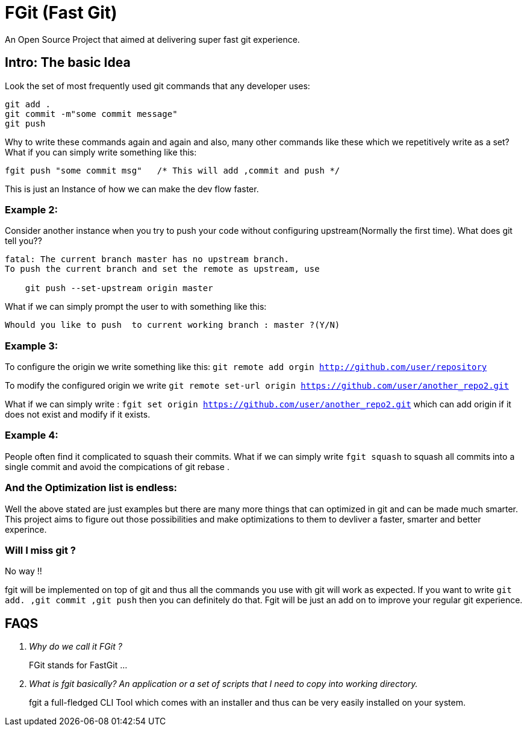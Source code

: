 = FGit  (Fast Git)
An Open Source Project that aimed at delivering super fast git experience.


== Intro: The basic Idea
Look the set of most frequently used git commands that any developer uses:

```
git add . 
git commit -m"some commit message"
git push
```
Why to write these commands again and again and also, many other commands like these which we repetitively write as a set? What if you can simply write something like this:

```
fgit push "some commit msg"   /* This will add ,commit and push */

```
This is just an Instance of how we can make the dev flow faster.

=== Example 2:
Consider another instance when you try to push your code without configuring upstream(Normally the first time).
What does git tell you??
```
fatal: The current branch master has no upstream branch.
To push the current branch and set the remote as upstream, use

    git push --set-upstream origin master
```
What if we can simply prompt the user to with something like this:

```
Whould you like to push  to current working branch : master ?(Y/N)
```
=== Example 3:
To configure the origin we write something like this: `git remote add orgin http://github.com/user/repository`

To modify the configured origin we write `git remote set-url origin https://github.com/user/another_repo2.git`

What if we can simply write : 
`fgit set origin https://github.com/user/another_repo2.git` which can add origin if it does not exist and modify if it exists.

=== Example 4:
People often find it complicated to squash their commits. What if we can simply write `fgit squash` to squash all commits into a single commit and avoid the compications of git rebase .

=== And the Optimization list is endless:
Well the above stated are just examples but there are many more things that can optimized in git and can be made much smarter. This project aims to figure out those possibilities and make optimizations to them to devliver a faster, smarter and better experince.

=== Will I miss git ?
No way !! 

fgit will be implemented on top of git and thus all the commands you use with git will work as expected. If you want to write `git add. ,git commit ,git push` then you can definitely do that. Fgit will be just an add on to improve your regular git experience.

== FAQS
[qanda]
[qanda]
Why do we call it FGit ? ::
  FGit stands for FastGit ...

What is fgit basically? An application or a set of scripts that I need to copy into working directory.::
    fgit a full-fledged CLI Tool which comes with an installer and thus can be very easily installed on your system.
 
